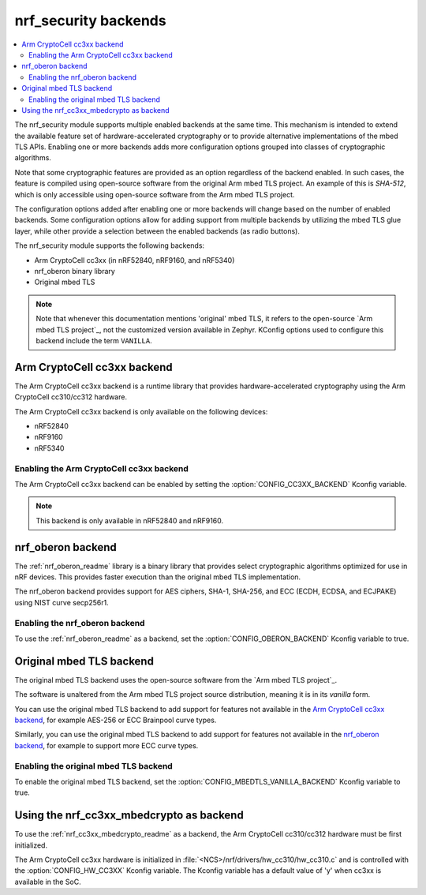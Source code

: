 .. _nrf_security_backends:

nrf_security backends
#####################

.. contents::
   :local:
   :depth: 2

The nrf_security module supports multiple enabled backends at the same time.
This mechanism is intended to extend the available feature set of hardware-accelerated cryptography or to provide alternative implementations of the mbed TLS APIs.
Enabling one or more backends adds more configuration options grouped into classes of cryptographic algorithms.

Note that some cryptographic features are provided as an option regardless of the backend enabled.
In such cases, the feature is compiled using open-source software from the original Arm mbed TLS project.
An example of this is `SHA-512`, which is only accessible using open-source software from the Arm mbed TLS project.

The configuration options added after enabling one or more backends will change based on the number of enabled backends.
Some configuration options allow for adding support from multiple backends by utilizing the mbed TLS glue layer, while other provide a selection between the enabled backends (as radio buttons).

The nrf_security module supports the following backends:

* Arm CryptoCell cc3xx (in nRF52840, nRF9160, and nRF5340)
* nrf_oberon binary library
* Original mbed TLS

.. note::
   Note that whenever this documentation mentions 'original' mbed TLS, it refers to the open-source `Arm mbed TLS project`_, not the customized version available in Zephyr.
   KConfig options used to configure this backend include the term ``VANILLA``.

.. _nrf_security_backends_cc3xx:

Arm CryptoCell cc3xx backend
****************************

The Arm CryptoCell cc3xx backend is a runtime library that provides hardware-accelerated cryptography using the Arm CryptoCell cc310/cc312 hardware.

The Arm CryptoCell cc3xx backend is only available on the following devices:

* nRF52840
* nRF9160
* nRF5340


Enabling the Arm CryptoCell cc3xx backend
=========================================

The Arm CryptoCell cc3xx backend can be enabled by setting the :option:`CONFIG_CC3XX_BACKEND` Kconfig variable.

.. note:: This backend is only available in nRF52840 and nRF9160.


.. _nrf_security_backends_oberon:

nrf_oberon backend
******************

The :ref:`nrf_oberon_readme` library is a binary library that provides select cryptographic algorithms optimized for use in nRF devices.
This provides faster execution than the original mbed TLS implementation.

The nrf_oberon backend provides support for AES ciphers, SHA-1, SHA-256, and ECC (ECDH, ECDSA, and ECJPAKE) using NIST curve secp256r1.

Enabling the nrf_oberon backend
===============================

To use the :ref:`nrf_oberon_readme` as a backend, set the :option:`CONFIG_OBERON_BACKEND` Kconfig variable to true.

.. _nrf_security_backends_orig_mbedtls:

Original mbed TLS backend
*************************

The original mbed TLS backend uses the open-source software from the `Arm mbed TLS project`_.

The software is unaltered from the Arm mbed TLS project source distribution, meaning it is in its `vanilla` form.

You can use the original mbed TLS backend to add support for features not available in the `Arm CryptoCell cc3xx backend`_, for example AES-256 or ECC Brainpool curve types.

Similarly, you can use the original mbed TLS backend to add support for features not available in the `nrf_oberon backend`_, for example to support more ECC curve types.


Enabling the original mbed TLS backend
======================================

To enable the original mbed TLS backend, set the :option:`CONFIG_MBEDTLS_VANILLA_BACKEND` Kconfig variable to true.


Using the nrf_cc3xx_mbedcrypto as backend
*****************************************

To use the :ref:`nrf_cc3xx_mbedcrypto_readme` as a backend, the Arm CryptoCell cc310/cc312 hardware must be first initialized.

The Arm CryptoCell cc3xx hardware is initialized in :file:`<NCS>/nrf/drivers/hw_cc310/hw_cc310.c` and is controlled with the :option:`CONFIG_HW_CC3XX` Kconfig variable.
The Kconfig variable has a default value of 'y' when cc3xx is available in the SoC.
